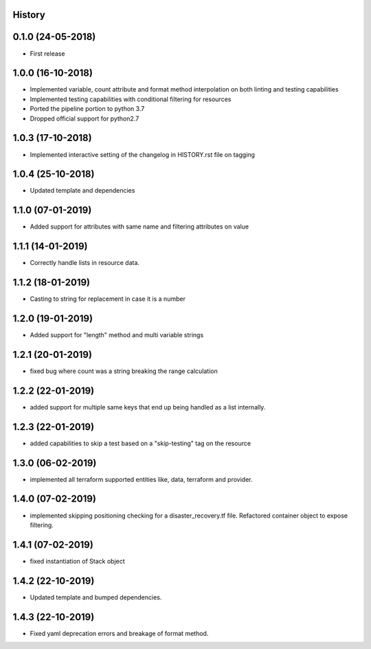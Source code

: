 .. :changelog:

History
-------

0.1.0 (24-05-2018)
------------------

* First release


1.0.0 (16-10-2018)
------------------

* Implemented variable, count attribute and format method interpolation on both linting and testing capabilities
* Implemented testing capabilities with conditional filtering for resources
* Ported the pipeline portion to python 3.7
* Dropped official support for python2.7


1.0.3 (17-10-2018)
------------------

* Implemented interactive setting of the changelog in HISTORY.rst file on tagging


1.0.4 (25-10-2018)
------------------

* Updated template and dependencies


1.1.0 (07-01-2019)
------------------

* Added support for attributes with same name and filtering attributes on value


1.1.1 (14-01-2019)
------------------

* Correctly handle lists in resource data.


1.1.2 (18-01-2019)
------------------

* Casting to string for replacement in case it is a number


1.2.0 (19-01-2019)
------------------

* Added support for "length" method and multi variable strings


1.2.1 (20-01-2019)
------------------

* fixed bug where count was a string breaking the range calculation


1.2.2 (22-01-2019)
------------------

* added support for multiple same keys that end up being handled as a list internally.


1.2.3 (22-01-2019)
------------------

* added capabilities to skip a test based on a "skip-testing" tag on the resource


1.3.0 (06-02-2019)
------------------

* implemented all terraform supported entities like, data, terraform and provider.


1.4.0 (07-02-2019)
------------------

* implemented skipping positioning checking for a disaster_recovery.tf file. Refactored container object to expose filtering.


1.4.1 (07-02-2019)
------------------

* fixed instantiation of Stack object


1.4.2 (22-10-2019)
------------------

* Updated template and bumped dependencies.


1.4.3 (22-10-2019)
------------------

* Fixed yaml deprecation errors and breakage of format method.
